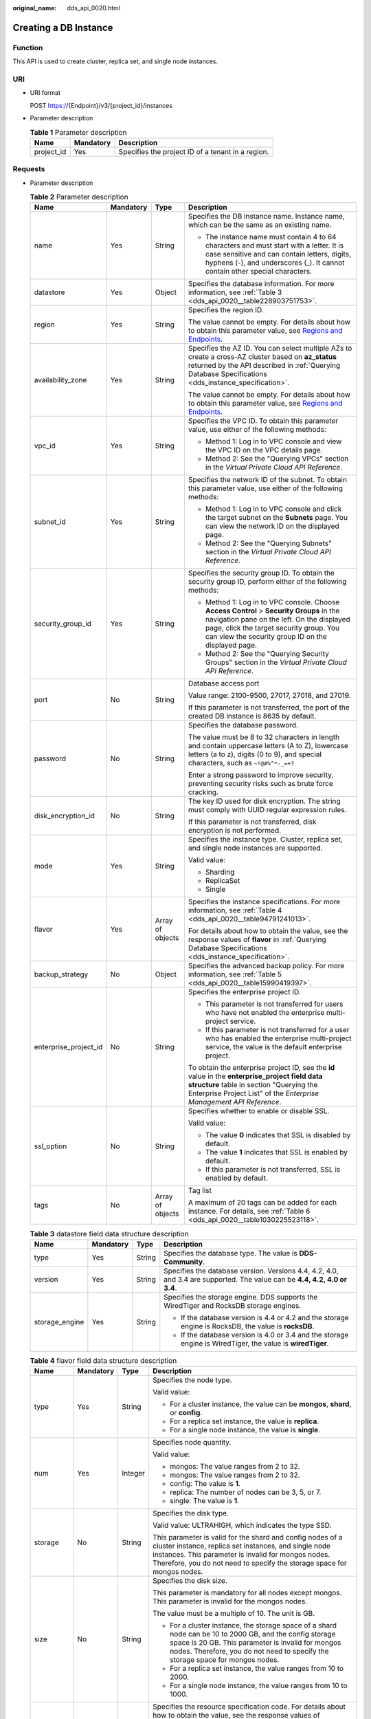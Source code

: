 :original_name: dds_api_0020.html

.. _dds_api_0020:

Creating a DB Instance
======================

Function
--------

This API is used to create cluster, replica set, and single node instances.

URI
---

-  URI format

   POST https://{Endpoint}/v3/{project_id}/instances

-  Parameter description

   .. table:: **Table 1** Parameter description

      ========== ========= =================================================
      Name       Mandatory Description
      ========== ========= =================================================
      project_id Yes       Specifies the project ID of a tenant in a region.
      ========== ========= =================================================

Requests
--------

-  Parameter description

   .. table:: **Table 2** Parameter description

      +-----------------------+-----------------+------------------+-------------------------------------------------------------------------------------------------------------------------------------------------------------------------------------------------------------------------------------------+
      | Name                  | Mandatory       | Type             | Description                                                                                                                                                                                                                               |
      +=======================+=================+==================+===========================================================================================================================================================================================================================================+
      | name                  | Yes             | String           | Specifies the DB instance name. Instance name, which can be the same as an existing name.                                                                                                                                                 |
      |                       |                 |                  |                                                                                                                                                                                                                                           |
      |                       |                 |                  | -  The instance name must contain 4 to 64 characters and must start with a letter. It is case sensitive and can contain letters, digits, hyphens (-), and underscores (_). It cannot contain other special characters.                    |
      +-----------------------+-----------------+------------------+-------------------------------------------------------------------------------------------------------------------------------------------------------------------------------------------------------------------------------------------+
      | datastore             | Yes             | Object           | Specifies the database information. For more information, see :ref:`Table 3 <dds_api_0020__table228903751753>`.                                                                                                                           |
      +-----------------------+-----------------+------------------+-------------------------------------------------------------------------------------------------------------------------------------------------------------------------------------------------------------------------------------------+
      | region                | Yes             | String           | Specifies the region ID.                                                                                                                                                                                                                  |
      |                       |                 |                  |                                                                                                                                                                                                                                           |
      |                       |                 |                  | The value cannot be empty. For details about how to obtain this parameter value, see `Regions and Endpoints <https://docs.otc.t-systems.com/en-us/endpoint/index.html>`__.                                                                |
      +-----------------------+-----------------+------------------+-------------------------------------------------------------------------------------------------------------------------------------------------------------------------------------------------------------------------------------------+
      | availability_zone     | Yes             | String           | Specifies the AZ ID. You can select multiple AZs to create a cross-AZ cluster based on **az_status** returned by the API described in :ref:`Querying Database Specifications <dds_instance_specification>`.                               |
      |                       |                 |                  |                                                                                                                                                                                                                                           |
      |                       |                 |                  | The value cannot be empty. For details about how to obtain this parameter value, see `Regions and Endpoints <https://docs.otc.t-systems.com/en-us/endpoint/index.html>`__.                                                                |
      +-----------------------+-----------------+------------------+-------------------------------------------------------------------------------------------------------------------------------------------------------------------------------------------------------------------------------------------+
      | vpc_id                | Yes             | String           | Specifies the VPC ID. To obtain this parameter value, use either of the following methods:                                                                                                                                                |
      |                       |                 |                  |                                                                                                                                                                                                                                           |
      |                       |                 |                  | -  Method 1: Log in to VPC console and view the VPC ID on the VPC details page.                                                                                                                                                           |
      |                       |                 |                  | -  Method 2: See the "Querying VPCs" section in the *Virtual Private Cloud API Reference*.                                                                                                                                                |
      +-----------------------+-----------------+------------------+-------------------------------------------------------------------------------------------------------------------------------------------------------------------------------------------------------------------------------------------+
      | subnet_id             | Yes             | String           | Specifies the network ID of the subnet. To obtain this parameter value, use either of the following methods:                                                                                                                              |
      |                       |                 |                  |                                                                                                                                                                                                                                           |
      |                       |                 |                  | -  Method 1: Log in to VPC console and click the target subnet on the **Subnets** page. You can view the network ID on the displayed page.                                                                                                |
      |                       |                 |                  | -  Method 2: See the "Querying Subnets" section in the *Virtual Private Cloud API Reference*.                                                                                                                                             |
      +-----------------------+-----------------+------------------+-------------------------------------------------------------------------------------------------------------------------------------------------------------------------------------------------------------------------------------------+
      | security_group_id     | Yes             | String           | Specifies the security group ID. To obtain the security group ID, perform either of the following methods:                                                                                                                                |
      |                       |                 |                  |                                                                                                                                                                                                                                           |
      |                       |                 |                  | -  Method 1: Log in to VPC console. Choose **Access Control** > **Security Groups** in the navigation pane on the left. On the displayed page, click the target security group. You can view the security group ID on the displayed page. |
      |                       |                 |                  | -  Method 2: See the "Querying Security Groups" section in the *Virtual Private Cloud API Reference*.                                                                                                                                     |
      +-----------------------+-----------------+------------------+-------------------------------------------------------------------------------------------------------------------------------------------------------------------------------------------------------------------------------------------+
      | port                  | No              | String           | Database access port                                                                                                                                                                                                                      |
      |                       |                 |                  |                                                                                                                                                                                                                                           |
      |                       |                 |                  | Value range: 2100-9500, 27017, 27018, and 27019.                                                                                                                                                                                          |
      |                       |                 |                  |                                                                                                                                                                                                                                           |
      |                       |                 |                  | If this parameter is not transferred, the port of the created DB instance is 8635 by default.                                                                                                                                             |
      +-----------------------+-----------------+------------------+-------------------------------------------------------------------------------------------------------------------------------------------------------------------------------------------------------------------------------------------+
      | password              | No              | String           | Specifies the database password.                                                                                                                                                                                                          |
      |                       |                 |                  |                                                                                                                                                                                                                                           |
      |                       |                 |                  | The value must be 8 to 32 characters in length and contain uppercase letters (A to Z), lowercase letters (a to z), digits (0 to 9), and special characters, such as ``~!@#%^*-_=+?``                                                      |
      |                       |                 |                  |                                                                                                                                                                                                                                           |
      |                       |                 |                  | Enter a strong password to improve security, preventing security risks such as brute force cracking.                                                                                                                                      |
      +-----------------------+-----------------+------------------+-------------------------------------------------------------------------------------------------------------------------------------------------------------------------------------------------------------------------------------------+
      | disk_encryption_id    | No              | String           | The key ID used for disk encryption. The string must comply with UUID regular expression rules.                                                                                                                                           |
      |                       |                 |                  |                                                                                                                                                                                                                                           |
      |                       |                 |                  | If this parameter is not transferred, disk encryption is not performed.                                                                                                                                                                   |
      +-----------------------+-----------------+------------------+-------------------------------------------------------------------------------------------------------------------------------------------------------------------------------------------------------------------------------------------+
      | mode                  | Yes             | String           | Specifies the instance type. Cluster, replica set, and single node instances are supported.                                                                                                                                               |
      |                       |                 |                  |                                                                                                                                                                                                                                           |
      |                       |                 |                  | Valid value:                                                                                                                                                                                                                              |
      |                       |                 |                  |                                                                                                                                                                                                                                           |
      |                       |                 |                  | -  Sharding                                                                                                                                                                                                                               |
      |                       |                 |                  | -  ReplicaSet                                                                                                                                                                                                                             |
      |                       |                 |                  | -  Single                                                                                                                                                                                                                                 |
      +-----------------------+-----------------+------------------+-------------------------------------------------------------------------------------------------------------------------------------------------------------------------------------------------------------------------------------------+
      | flavor                | Yes             | Array of objects | Specifies the instance specifications. For more information, see :ref:`Table 4 <dds_api_0020__table94791241013>`.                                                                                                                         |
      |                       |                 |                  |                                                                                                                                                                                                                                           |
      |                       |                 |                  | For details about how to obtain the value, see the response values of **flavor** in :ref:`Querying Database Specifications <dds_instance_specification>`.                                                                                 |
      +-----------------------+-----------------+------------------+-------------------------------------------------------------------------------------------------------------------------------------------------------------------------------------------------------------------------------------------+
      | backup_strategy       | No              | Object           | Specifies the advanced backup policy. For more information, see :ref:`Table 5 <dds_api_0020__table15990419397>`.                                                                                                                          |
      +-----------------------+-----------------+------------------+-------------------------------------------------------------------------------------------------------------------------------------------------------------------------------------------------------------------------------------------+
      | enterprise_project_id | No              | String           | Specifies the enterprise project ID.                                                                                                                                                                                                      |
      |                       |                 |                  |                                                                                                                                                                                                                                           |
      |                       |                 |                  | -  This parameter is not transferred for users who have not enabled the enterprise multi-project service.                                                                                                                                 |
      |                       |                 |                  | -  If this parameter is not transferred for a user who has enabled the enterprise multi-project service, the value is the default enterprise project.                                                                                     |
      |                       |                 |                  |                                                                                                                                                                                                                                           |
      |                       |                 |                  | To obtain the enterprise project ID, see the **id** value in the **enterprise_project field data structure** table in section "Querying the Enterprise Project List" of the *Enterprise Management API Reference*.                        |
      +-----------------------+-----------------+------------------+-------------------------------------------------------------------------------------------------------------------------------------------------------------------------------------------------------------------------------------------+
      | ssl_option            | No              | String           | Specifies whether to enable or disable SSL.                                                                                                                                                                                               |
      |                       |                 |                  |                                                                                                                                                                                                                                           |
      |                       |                 |                  | Valid value:                                                                                                                                                                                                                              |
      |                       |                 |                  |                                                                                                                                                                                                                                           |
      |                       |                 |                  | -  The value **0** indicates that SSL is disabled by default.                                                                                                                                                                             |
      |                       |                 |                  | -  The value **1** indicates that SSL is enabled by default.                                                                                                                                                                              |
      |                       |                 |                  | -  If this parameter is not transferred, SSL is enabled by default.                                                                                                                                                                       |
      +-----------------------+-----------------+------------------+-------------------------------------------------------------------------------------------------------------------------------------------------------------------------------------------------------------------------------------------+
      | tags                  | No              | Array of objects | Tag list                                                                                                                                                                                                                                  |
      |                       |                 |                  |                                                                                                                                                                                                                                           |
      |                       |                 |                  | A maximum of 20 tags can be added for each instance. For details, see :ref:`Table 6 <dds_api_0020__table1030225523118>`.                                                                                                                  |
      +-----------------------+-----------------+------------------+-------------------------------------------------------------------------------------------------------------------------------------------------------------------------------------------------------------------------------------------+

   .. _dds_api_0020__table228903751753:

   .. table:: **Table 3** datastore field data structure description

      +-----------------+-----------------+-----------------+-------------------------------------------------------------------------------------------------------------------------------+
      | Name            | Mandatory       | Type            | Description                                                                                                                   |
      +=================+=================+=================+===============================================================================================================================+
      | type            | Yes             | String          | Specifies the database type. The value is **DDS-Community**.                                                                  |
      +-----------------+-----------------+-----------------+-------------------------------------------------------------------------------------------------------------------------------+
      | version         | Yes             | String          | Specifies the database version. Versions 4.4, 4.2, 4.0, and 3.4 are supported. The value can be **4.4, 4.2, 4.0 or** **3.4**. |
      +-----------------+-----------------+-----------------+-------------------------------------------------------------------------------------------------------------------------------+
      | storage_engine  | Yes             | String          | Specifies the storage engine. DDS supports the WiredTiger and RocksDB storage engines.                                        |
      |                 |                 |                 |                                                                                                                               |
      |                 |                 |                 | -  If the database version is 4.4 or 4.2 and the storage engine is RocksDB, the value is **rocksDB**.                         |
      |                 |                 |                 | -  If the database version is 4.0 or 3.4 and the storage engine is WiredTiger, the value is **wiredTiger**.                   |
      +-----------------+-----------------+-----------------+-------------------------------------------------------------------------------------------------------------------------------+

   .. _dds_api_0020__table94791241013:

   .. table:: **Table 4** flavor field data structure description

      +-----------------+-----------------+-----------------+-------------------------------------------------------------------------------------------------------------------------------------------------------------------------------------------------------------------------------------------------------+
      | Name            | Mandatory       | Type            | Description                                                                                                                                                                                                                                           |
      +=================+=================+=================+=======================================================================================================================================================================================================================================================+
      | type            | Yes             | String          | Specifies the node type.                                                                                                                                                                                                                              |
      |                 |                 |                 |                                                                                                                                                                                                                                                       |
      |                 |                 |                 | Valid value:                                                                                                                                                                                                                                          |
      |                 |                 |                 |                                                                                                                                                                                                                                                       |
      |                 |                 |                 | -  For a cluster instance, the value can be **mongos**, **shard**, or **config**.                                                                                                                                                                     |
      |                 |                 |                 | -  For a replica set instance, the value is **replica**.                                                                                                                                                                                              |
      |                 |                 |                 | -  For a single node instance, the value is **single**.                                                                                                                                                                                               |
      +-----------------+-----------------+-----------------+-------------------------------------------------------------------------------------------------------------------------------------------------------------------------------------------------------------------------------------------------------+
      | num             | Yes             | Integer         | Specifies node quantity.                                                                                                                                                                                                                              |
      |                 |                 |                 |                                                                                                                                                                                                                                                       |
      |                 |                 |                 | Valid value:                                                                                                                                                                                                                                          |
      |                 |                 |                 |                                                                                                                                                                                                                                                       |
      |                 |                 |                 | -  mongos: The value ranges from 2 to 32.                                                                                                                                                                                                             |
      |                 |                 |                 | -  mongos: The value ranges from 2 to 32.                                                                                                                                                                                                             |
      |                 |                 |                 | -  config: The value is **1**.                                                                                                                                                                                                                        |
      |                 |                 |                 | -  replica: The number of nodes can be 3, 5, or 7.                                                                                                                                                                                                    |
      |                 |                 |                 | -  single: The value is **1**.                                                                                                                                                                                                                        |
      +-----------------+-----------------+-----------------+-------------------------------------------------------------------------------------------------------------------------------------------------------------------------------------------------------------------------------------------------------+
      | storage         | No              | String          | Specifies the disk type.                                                                                                                                                                                                                              |
      |                 |                 |                 |                                                                                                                                                                                                                                                       |
      |                 |                 |                 | Valid value: ULTRAHIGH, which indicates the type SSD.                                                                                                                                                                                                 |
      |                 |                 |                 |                                                                                                                                                                                                                                                       |
      |                 |                 |                 | This parameter is valid for the shard and config nodes of a cluster instance, replica set instances, and single node instances. This parameter is invalid for mongos nodes. Therefore, you do not need to specify the storage space for mongos nodes. |
      +-----------------+-----------------+-----------------+-------------------------------------------------------------------------------------------------------------------------------------------------------------------------------------------------------------------------------------------------------+
      | size            | No              | String          | Specifies the disk size.                                                                                                                                                                                                                              |
      |                 |                 |                 |                                                                                                                                                                                                                                                       |
      |                 |                 |                 | This parameter is mandatory for all nodes except mongos. This parameter is invalid for the mongos nodes.                                                                                                                                              |
      |                 |                 |                 |                                                                                                                                                                                                                                                       |
      |                 |                 |                 | The value must be a multiple of 10. The unit is GB.                                                                                                                                                                                                   |
      |                 |                 |                 |                                                                                                                                                                                                                                                       |
      |                 |                 |                 | -  For a cluster instance, the storage space of a shard node can be 10 to 2000 GB, and the config storage space is 20 GB. This parameter is invalid for mongos nodes. Therefore, you do not need to specify the storage space for mongos nodes.       |
      |                 |                 |                 | -  For a replica set instance, the value ranges from 10 to 2000.                                                                                                                                                                                      |
      |                 |                 |                 | -  For a single node instance, the value ranges from 10 to 1000.                                                                                                                                                                                      |
      +-----------------+-----------------+-----------------+-------------------------------------------------------------------------------------------------------------------------------------------------------------------------------------------------------------------------------------------------------+
      | spec_code       | Yes             | String          | Specifies the resource specification code. For details about how to obtain the value, see the response values of **spec_code** in :ref:`Querying Database Specifications <dds_instance_specification>`.                                               |
      |                 |                 |                 |                                                                                                                                                                                                                                                       |
      |                 |                 |                 | In a cluster instance, multiple specifications need to be specified. All specifications must be of the same series, that is, general-purpose (s6), enhanced (c3), or enhanced II (c6).                                                                |
      +-----------------+-----------------+-----------------+-------------------------------------------------------------------------------------------------------------------------------------------------------------------------------------------------------------------------------------------------------+

   .. _dds_api_0020__table15990419397:

   .. table:: **Table 5** backup_strategy field data structure description

      +-----------------+-----------------+-----------------+------------------------------------------------------------------------------------------------------------------------------------------------+
      | Name            | Mandatory       | Type            | Description                                                                                                                                    |
      +=================+=================+=================+================================================================================================================================================+
      | start_time      | Yes             | String          | Specifies the backup time window. Automated backups will be triggered during the backup time window.                                           |
      |                 |                 |                 |                                                                                                                                                |
      |                 |                 |                 | The value cannot be empty. It must be a valid value in the "hh:mm-HH:MM" format. The current time is in the UTC format.                        |
      |                 |                 |                 |                                                                                                                                                |
      |                 |                 |                 | -  The **HH** value must be 1 greater than the **hh** value.                                                                                   |
      |                 |                 |                 | -  The values of **mm** and **MM** must be the same and must be set to **00**.                                                                 |
      |                 |                 |                 | -  If this parameter is not transferred, the default backup time window is set to **00:00-01:00**.                                             |
      |                 |                 |                 |                                                                                                                                                |
      |                 |                 |                 | Example value:                                                                                                                                 |
      |                 |                 |                 |                                                                                                                                                |
      |                 |                 |                 | 23:00-00:00                                                                                                                                    |
      +-----------------+-----------------+-----------------+------------------------------------------------------------------------------------------------------------------------------------------------+
      | keep_days       | No              | String          | Specifies the number of days to retain the generated backup files.                                                                             |
      |                 |                 |                 |                                                                                                                                                |
      |                 |                 |                 | The value range is from 0 to 732.                                                                                                              |
      |                 |                 |                 |                                                                                                                                                |
      |                 |                 |                 | -  If this parameter is set to **0**, the automated backup policy is not set.                                                                  |
      |                 |                 |                 | -  If this parameter is not transferred, the automated backup policy is enabled by default. Backup files are stored for seven days by default. |
      +-----------------+-----------------+-----------------+------------------------------------------------------------------------------------------------------------------------------------------------+

   .. _dds_api_0020__table1030225523118:

   .. table:: **Table 6** tags field data structure description

      +-----------------+-----------------+-----------------+-------------------------------------------------------------------------------------------------------------------------+
      | Name            | Mandatory       | Type            | Description                                                                                                             |
      +=================+=================+=================+=========================================================================================================================+
      | key             | Yes             | String          | Tag key. The value can contain a maximum of 36 unicode characters.                                                      |
      |                 |                 |                 |                                                                                                                         |
      |                 |                 |                 | The key cannot be left blank or an empty string.                                                                        |
      |                 |                 |                 |                                                                                                                         |
      |                 |                 |                 | The character set is as follows: A-Z, a-z, 0-9, hyphens (-), underscores (_), and Unicode characters (\\u4E00-\\u9FFF). |
      +-----------------+-----------------+-----------------+-------------------------------------------------------------------------------------------------------------------------+
      | value           | Yes             | String          | Tag value. It contains a maximum of 43 Unicode characters. The value can be an empty string.                            |
      |                 |                 |                 |                                                                                                                         |
      |                 |                 |                 | The character set is as follows: A-Z, a-z, 0-9, hyphens (-), underscores (_), and Unicode characters (\\u4E00-\\u9FFF). |
      +-----------------+-----------------+-----------------+-------------------------------------------------------------------------------------------------------------------------+

.. note::

   The values of **region** and **availability_zone** are used as examples.

-  Example request

   POST https://dds.eu-de.otc.t-systems.com/v3/0549b4a43100d4f32f51c01c2fe4acdb/instances

   Create a cluster instance:

   .. code-block:: text

      {
        "name": "test-cluster-01",
        "datastore": {
          "type": "DDS-Community",
          "version": "4.0",
          "storage_engine": "wiredTiger"
        },
        "region": "aaa",
        "availability_zone": "bbb",
        "vpc_id": "674e9b42-cd8d-4d25-a2e6-5abcc565b961",
        "subnet_id": "f1df08c5-71d1-406a-aff0-de435a51007b",
        "security_group_id": "7aa51dbf-5b63-40db-9724-dad3c4828b58",
        "password": "******",
        "mode": "Sharding",
        "flavor": [
          {
            "type": "mongos",
            "num": 2,
            "spec_code": "dds.mongodb.s2.medium.4.mongos"
          },
          {
            "type": "shard",
            "num": 2,
            "storage": "ULTRAHIGH",
            "size": "20",
            "spec_code": "dds.mongodb.s2.medium.4.shard"
          },
          {
            "type": "config",
            "num": 1,
            "storage": "ULTRAHIGH",
            "size": "20",
            "spec_code": "dds.mongodb.s2.large.2.config"
          }
        ],
        "backup_strategy": {
          "start_time": "23:00-00:00",
          "keep_days": "8"
        },
        "ssl_option":"1",
        "tags" : [{
          "key" : "dds001",
          "value" : "dds001"
        }]
      }
      Create a cluster instance:
      {
        "name": "test-cluster-01",
        "datastore": {
          "type": "DDS-Community",
          "version": "4.0",
          "storage_engine": "wiredTiger"
        },
        "region": "aaa",
        "availability_zone": "bbb",
        "vpc_id": "674e9b42-cd8d-4d25-a2e6-5abcc565b961",
        "subnet_id": "f1df08c5-71d1-406a-aff0-de435a51007b",
        "security_group_id": "7aa51dbf-5b63-40db-9724-dad3c4828b58",
        "mode": "Sharding",
        "flavor": [
          {
            "type": "mongos",
            "num": 2,
            "spec_code": "dds.mongodb.s2.medium.4.mongos"
          },
          {
            "type": "shard",
            "num": 2,
            "storage": "ULTRAHIGH",
            "size": "20",
            "spec_code": "dds.mongodb.s2.medium.4.shard"
          },
          {
            "type": "config",
            "num": 1,
            "storage": "ULTRAHIGH",
            "size": "20",
            "spec_code": "dds.mongodb.s2.large.2.config"
          }
        ]
            "tags" : [{
              "key" : "dds001",
              "value" : "dds001"
           }]
      }

   Create a replica set instance.

   .. code-block:: text

      {
        "name": "test-replicaset",
        "datastore": {
          "type": "DDS-Community",
          "version": "4.0",
          "storage_engine": "wiredTiger"
        },
        "region": "aaa",
        "availability_zone": "bbb",
        "vpc_id": "674e9b42-cd8d-4d25-a2e6-5abcc565b961",
        "subnet_id": "f1df08c5-71d1-406a-aff0-de435a51007b",
        "security_group_id": "7aa51dbf-5b63-40db-9724-dad3c4828b58",
        "password": "******",
        "mode": "ReplicaSet",
        "flavor": [
          {
            "type": "replica",
            "num": 1,
            "storage": "ULTRAHIGH",
            "size": "30",
            "spec_code": "dds.mongodb.s2.medium.4.repset"
          }
        ],
        "backup_strategy": {
          "start_time": "23:00-00:00",
          "keep_days": "8"
        },
        "ssl_option":"1",
        "tags" : [{
          "key" : "dds001",
          "value" : "dds001"
        }]
      }

   Create a single node instance.

   .. code-block:: text

      {
        "name": "test-singlenode",
        "datastore": {
          "type": "DDS-Community",
          "version": "4.0",
          "storage_engine": "wiredTiger"
        },
        "region": "aaa",
        "availability_zone": "bbb",
        "vpc_id": "674e9b42-cd8d-4d25-a2e6-5abcc565b961",
        "subnet_id": "f1df08c5-71d1-406a-aff0-de435a51007b",
        "security_group_id": "7aa51dbf-5b63-40db-9724-dad3c4828b58",
        "password": "******",
        "mode": "Single",
        "flavor": [
          {
            "type": "single",
            "num": 1,
            "storage": "ULTRAHIGH",
            "size": "30",
            "spec_code": "dds.mongodb.s2.medium.4.single"
          }
        ],
        "backup_strategy": {
          "start_time": "23:00-00:00",
          "keep_days": "8"
        },
        "ssl_option":"1",
        "tags" : [{
          "key" : "dds001",
          "value" : "dds001"
        }]
      }

Responses
---------

-  Parameter description

   .. table:: **Table 7** Parameter description

      +-----------------------+-----------------------+---------------------------------------------------------------------------------------------------------------------------------------------------------------+
      | Name                  | Type                  | Description                                                                                                                                                   |
      +=======================+=======================+===============================================================================================================================================================+
      | id                    | String                | Indicates the DB instance ID.                                                                                                                                 |
      +-----------------------+-----------------------+---------------------------------------------------------------------------------------------------------------------------------------------------------------+
      | name                  | String                | Same as the request parameter.                                                                                                                                |
      +-----------------------+-----------------------+---------------------------------------------------------------------------------------------------------------------------------------------------------------+
      | datastore             | Object                | Indicates the database information, which is the same as the request parameter. For more information, see :ref:`Table 8 <dds_api_0020__table149461548134>`.   |
      +-----------------------+-----------------------+---------------------------------------------------------------------------------------------------------------------------------------------------------------+
      | created               | String                | Indicates the creation time in the following format: yyyy-mm-dd hh:mm:ss.                                                                                     |
      +-----------------------+-----------------------+---------------------------------------------------------------------------------------------------------------------------------------------------------------+
      | status                | String                | Indicates the DB instance status. The value is **creating**.                                                                                                  |
      +-----------------------+-----------------------+---------------------------------------------------------------------------------------------------------------------------------------------------------------+
      | region                | String                | Indicates the region ID, which is the same as the request parameter.                                                                                          |
      +-----------------------+-----------------------+---------------------------------------------------------------------------------------------------------------------------------------------------------------+
      | availability_zone     | String                | Indicates the AZ ID, which is the same as the request parameter.                                                                                              |
      +-----------------------+-----------------------+---------------------------------------------------------------------------------------------------------------------------------------------------------------+
      | vpc_id                | String                | Indicates the VPC ID, which is the same as the request parameter.                                                                                             |
      +-----------------------+-----------------------+---------------------------------------------------------------------------------------------------------------------------------------------------------------+
      | subnet_id             | String                | Indicates the network ID of the subnet, which is the same as the request parameter.                                                                           |
      +-----------------------+-----------------------+---------------------------------------------------------------------------------------------------------------------------------------------------------------+
      | security_group_id     | String                | Indicates the security group ID, which is the same as the request parameter.                                                                                  |
      +-----------------------+-----------------------+---------------------------------------------------------------------------------------------------------------------------------------------------------------+
      | port                  | Integer               | Indicates the database port.                                                                                                                                  |
      +-----------------------+-----------------------+---------------------------------------------------------------------------------------------------------------------------------------------------------------+
      | disk_encryption_id    | String                | Indicates the ID of the disk encryption key, which is the same as the request parameter.                                                                      |
      +-----------------------+-----------------------+---------------------------------------------------------------------------------------------------------------------------------------------------------------+
      | mode                  | String                | Indicates the instance type, which is the same as the request parameter.                                                                                      |
      +-----------------------+-----------------------+---------------------------------------------------------------------------------------------------------------------------------------------------------------+
      | flavor                | Array of objects      | Indicates the instance specification, which is the same as the request parameter. For more information, see :ref:`Table 9 <dds_api_0020__table119482048538>`. |
      +-----------------------+-----------------------+---------------------------------------------------------------------------------------------------------------------------------------------------------------+
      | backup_strategy       | Object                | Indicates the advanced backup policy, which is the same as the request parameter. For more information, see :ref:`Table 10 <dds_api_0020__table59521648930>`. |
      +-----------------------+-----------------------+---------------------------------------------------------------------------------------------------------------------------------------------------------------+
      | enterprise_project_id | String                | Indicates the enterprise project ID. If the value is **0**, the resource belongs to the default enterprise project.                                           |
      +-----------------------+-----------------------+---------------------------------------------------------------------------------------------------------------------------------------------------------------+
      | ssl_option            | String                | Indicates whether to enable SSL, which functions the same as the request parameter.                                                                           |
      +-----------------------+-----------------------+---------------------------------------------------------------------------------------------------------------------------------------------------------------+
      | job_id                | String                | Indicates the ID of the workflow for creating a DB instance.                                                                                                  |
      +-----------------------+-----------------------+---------------------------------------------------------------------------------------------------------------------------------------------------------------+
      | tags                  | Array of objects      | Tag list, which is the same as the request parameter.                                                                                                         |
      |                       |                       |                                                                                                                                                               |
      |                       |                       | For details, see :ref:`Table 11 <dds_api_0020__table1695414482318>`.                                                                                          |
      +-----------------------+-----------------------+---------------------------------------------------------------------------------------------------------------------------------------------------------------+

   .. _dds_api_0020__table149461548134:

   .. table:: **Table 8** datastore field data structure description

      +-----------------+-----------------+-----------------+-------------------------------------------------------------------------------------------------------------------------------+
      | Name            | Mandatory       | Type            | Description                                                                                                                   |
      +=================+=================+=================+===============================================================================================================================+
      | type            | Yes             | String          | Specifies the database type. The value is **DDS-Community**.                                                                  |
      +-----------------+-----------------+-----------------+-------------------------------------------------------------------------------------------------------------------------------+
      | version         | Yes             | String          | Specifies the database version. Versions 4.4, 4.2, 4.0, and 3.4 are supported. The value can be **4.4, 4.2, 4.0 or** **3.4**. |
      +-----------------+-----------------+-----------------+-------------------------------------------------------------------------------------------------------------------------------+
      | storage_engine  | Yes             | String          | Specifies the storage engine. DDS supports the WiredTiger and RocksDB storage engines.                                        |
      |                 |                 |                 |                                                                                                                               |
      |                 |                 |                 | -  If the database version is 4.4 or 4.2 and the storage engine is RocksDB, the value is **rocksDB**.                         |
      |                 |                 |                 | -  If the database version is 4.0 or 3.4 and the storage engine is WiredTiger, the value is **wiredTiger**.                   |
      +-----------------+-----------------+-----------------+-------------------------------------------------------------------------------------------------------------------------------+

   .. _dds_api_0020__table119482048538:

   .. table:: **Table 9** flavor field data structure description

      +-----------------+-----------------+-----------------+-------------------------------------------------------------------------------------------------------------------------------------------------------------------------------------------------------------------------------------------------------+
      | Name            | Mandatory       | Type            | Description                                                                                                                                                                                                                                           |
      +=================+=================+=================+=======================================================================================================================================================================================================================================================+
      | type            | Yes             | String          | Specifies the node type.                                                                                                                                                                                                                              |
      |                 |                 |                 |                                                                                                                                                                                                                                                       |
      |                 |                 |                 | Valid value:                                                                                                                                                                                                                                          |
      |                 |                 |                 |                                                                                                                                                                                                                                                       |
      |                 |                 |                 | -  For a cluster instance, the value can be **mongos**, **shard**, or **config**.                                                                                                                                                                     |
      |                 |                 |                 | -  For a replica set instance, the value is **replica**.                                                                                                                                                                                              |
      |                 |                 |                 | -  For a single node instance, the value is **single**.                                                                                                                                                                                               |
      +-----------------+-----------------+-----------------+-------------------------------------------------------------------------------------------------------------------------------------------------------------------------------------------------------------------------------------------------------+
      | num             | Yes             | String          | Specifies node quantity.                                                                                                                                                                                                                              |
      |                 |                 |                 |                                                                                                                                                                                                                                                       |
      |                 |                 |                 | Valid value:                                                                                                                                                                                                                                          |
      |                 |                 |                 |                                                                                                                                                                                                                                                       |
      |                 |                 |                 | -  mongos: The value ranges from 2 to 32.                                                                                                                                                                                                             |
      |                 |                 |                 | -  mongos: The value ranges from 2 to 32.                                                                                                                                                                                                             |
      |                 |                 |                 | -  config: The value is **1**.                                                                                                                                                                                                                        |
      |                 |                 |                 | -  replica: The number of nodes can be 3, 5, or 7.                                                                                                                                                                                                    |
      |                 |                 |                 | -  single: The value is **1**.                                                                                                                                                                                                                        |
      +-----------------+-----------------+-----------------+-------------------------------------------------------------------------------------------------------------------------------------------------------------------------------------------------------------------------------------------------------+
      | storage         | No              | String          | Specifies the disk type.                                                                                                                                                                                                                              |
      |                 |                 |                 |                                                                                                                                                                                                                                                       |
      |                 |                 |                 | Valid value: ULTRAHIGH, which indicates the type SSD.                                                                                                                                                                                                 |
      |                 |                 |                 |                                                                                                                                                                                                                                                       |
      |                 |                 |                 | This parameter is valid for the shard and config nodes of a cluster instance, replica set instances, and single node instances. This parameter is invalid for mongos nodes. Therefore, you do not need to specify the storage space for mongos nodes. |
      +-----------------+-----------------+-----------------+-------------------------------------------------------------------------------------------------------------------------------------------------------------------------------------------------------------------------------------------------------+
      | size            | No              | String          | Specifies the disk size.                                                                                                                                                                                                                              |
      |                 |                 |                 |                                                                                                                                                                                                                                                       |
      |                 |                 |                 | This parameter is mandatory for all nodes except mongos. This parameter is invalid for the mongos nodes.                                                                                                                                              |
      |                 |                 |                 |                                                                                                                                                                                                                                                       |
      |                 |                 |                 | The value must be a multiple of 10. The unit is GB.                                                                                                                                                                                                   |
      |                 |                 |                 |                                                                                                                                                                                                                                                       |
      |                 |                 |                 | -  For a cluster instance, the storage space of a shard node can be 10 to 2000 GB, and the config storage space is 20 GB. This parameter is invalid for mongos nodes. Therefore, you do not need to specify the storage space for mongos nodes.       |
      |                 |                 |                 | -  For a replica set instance, the value ranges from 10 to 2000.                                                                                                                                                                                      |
      |                 |                 |                 | -  For a single node instance, the value ranges from 10 to 1000.                                                                                                                                                                                      |
      +-----------------+-----------------+-----------------+-------------------------------------------------------------------------------------------------------------------------------------------------------------------------------------------------------------------------------------------------------+
      | spec_code       | Yes             | String          | Specifies the resource specification code. For details about how to obtain the value, see the response values of **spec_code** in :ref:`Querying Database Specifications <dds_instance_specification>`.                                               |
      |                 |                 |                 |                                                                                                                                                                                                                                                       |
      |                 |                 |                 | In a cluster instance, multiple specifications need to be specified. All specifications must be of the same series, that is, general-purpose (s6), enhanced (c3), or enhanced II (c6).                                                                |
      +-----------------+-----------------+-----------------+-------------------------------------------------------------------------------------------------------------------------------------------------------------------------------------------------------------------------------------------------------+

   .. _dds_api_0020__table59521648930:

   .. table:: **Table 10** backup_strategy field data structure description

      +-----------------+-----------------+-----------------+------------------------------------------------------------------------------------------------------------------------------------------------+
      | Name            | Mandatory       | Type            | Description                                                                                                                                    |
      +=================+=================+=================+================================================================================================================================================+
      | start_time      | Yes             | String          | Specifies the backup time window. Automated backups will be triggered during the backup time window.                                           |
      |                 |                 |                 |                                                                                                                                                |
      |                 |                 |                 | The value cannot be empty. It must be a valid value in the "hh:mm-HH:MM" format. The current time is in the UTC format.                        |
      |                 |                 |                 |                                                                                                                                                |
      |                 |                 |                 | -  The **HH** value must be 1 greater than the **hh** value.                                                                                   |
      |                 |                 |                 | -  The values of **mm** and **MM** must be the same and must be set to **00**.                                                                 |
      |                 |                 |                 | -  If this parameter is not transferred, the default backup time window is set to **00:00-01:00**.                                             |
      |                 |                 |                 |                                                                                                                                                |
      |                 |                 |                 | Example value:                                                                                                                                 |
      |                 |                 |                 |                                                                                                                                                |
      |                 |                 |                 | 23:00-00:00                                                                                                                                    |
      +-----------------+-----------------+-----------------+------------------------------------------------------------------------------------------------------------------------------------------------+
      | keep_days       | No              | String          | Specifies the number of days to retain the generated backup files.                                                                             |
      |                 |                 |                 |                                                                                                                                                |
      |                 |                 |                 | The value range is from 0 to 732.                                                                                                              |
      |                 |                 |                 |                                                                                                                                                |
      |                 |                 |                 | -  If this parameter is set to **0**, the automated backup policy is not set.                                                                  |
      |                 |                 |                 | -  If this parameter is not transferred, the automated backup policy is enabled by default. Backup files are stored for seven days by default. |
      +-----------------+-----------------+-----------------+------------------------------------------------------------------------------------------------------------------------------------------------+

   .. _dds_api_0020__table1695414482318:

   .. table:: **Table 11** tags field data structure description

      +-----------------+-----------------+-----------------+-------------------------------------------------------------------------------------------------------------------------+
      | Name            | Mandatory       | Type            | Description                                                                                                             |
      +=================+=================+=================+=========================================================================================================================+
      | key             | Yes             | String          | Tag key. The value can contain a maximum of 36 unicode characters.                                                      |
      |                 |                 |                 |                                                                                                                         |
      |                 |                 |                 | The key cannot be left blank or an empty string.                                                                        |
      |                 |                 |                 |                                                                                                                         |
      |                 |                 |                 | The character set is as follows: A-Z, a-z, 0-9, hyphens (-), underscores (_), and Unicode characters (\\u4E00-\\u9FFF). |
      +-----------------+-----------------+-----------------+-------------------------------------------------------------------------------------------------------------------------+
      | value           | Yes             | String          | Tag value. It contains a maximum of 43 Unicode characters. The value can be an empty string.                            |
      |                 |                 |                 |                                                                                                                         |
      |                 |                 |                 | The character set is as follows: A-Z, a-z, 0-9, hyphens (-), underscores (_), and Unicode characters (\\u4E00-\\u9FFF). |
      +-----------------+-----------------+-----------------+-------------------------------------------------------------------------------------------------------------------------+

.. note::

   The values of **region** and **availability_zone** are used as examples.

-  Response example

   Cluster instance:

   .. code-block:: text

      {
          "id": "39b6a1a278844ac48119d86512e0000bin02",
          "name": "test-cluster-01",
          "datastore": {
              "type": "DDS-Community",
              "version": "4.0",
              "storage_engine": "wiredTiger"
          },
          "created": "2019-01-16 09:34:36",
          "status": "creating",
          "region": "aaa",
          "availability_zone": "bbb",
          "vpc_id": "674e9b42-cd8d-4d25-a2e6-5abcc565b961",
          "subnet_id": "f1df08c5-71d1-406a-aff0-de435a51007b",
          "security_group_id": "7aa51dbf-5b63-40db-9724-dad3c4828b58",
          "port": 8365,
          "disk_encryption_id": "2gfdsh-844a-4023-a776-fc5c5fb71fb4",
          "mode": "Sharding",
          "flavor": [
              {
                  "type": "mongos",
                  "num": "2",
                  "spec_code": "dds.mongodb.s2.medium.4.mongos"
              },
              {
                  "type": "shard",
                  "num": "2",
                  "spec_code": "dds.mongodb.s2.medium.4.shard",
                  "size": "20"
              },
              {
                  "type": "config",
                  "num": "1",
                  "spec_code": "dds.mongodb.s2.large.2.config",
                  "size": "20"
              }
          ],
          "backup_strategy": {
              "start_time": "23:00-00:00",
              "keep_days": "8"
          },
          "enterprise_project_id": "",
          "ssl_option":"1",
          "job_id": "c010abd0-48cf-4fa8-8cbc-090f093eaa2f",
          "tags" : [{
            "key" : "dds001",
            "value" : "dds001"
          }]
      }

   Replica set instance:

   .. code-block:: text

      {
          "id": "46dfadfd2b674585a430217f23606cd7in02",
          "name": "test-replicaset",
          "datastore": {
              "type": "DDS-Community",
              "version": "4.0",
              "storage_engine": "wiredTiger"
          },
          "created": "2019-01-16 09:33:08",
          "status": "creating",
          "region": "aaa",
          "availability_zone": "bbb",
          "vpc_id": "674e9b42-cd8d-4d25-a2e6-5abcc565b961",
          "subnet_id": "f1df08c5-71d1-406a-aff0-de435a51007b",
          "security_group_id": "7aa51dbf-5b63-40db-9724-dad3c4828b58",
          "port": 8365,
          "disk_encryption_id": "2gfdsh-844a-4023-a776-fc5c5fb71fb4",
          "mode": "ReplicaSet",
          "flavor": [
              {
                  "type": "replica",
                  "num": "1",
                  "spec_code": "dds.mongodb.s2.medium.4.repset",
                  "size": "30"
              }
          ],
          "backup_strategy": {
              "start_time": "23:00-00:00",
              "keep_days": "7"
          },
          "enterprise_project_id": "",
          "ssl_option":"1",
          "job_id": "2408417d-fd4b-40ae-bec6-e09ce594eb5f",
          "tags" : [{
            "key" : "dds001",
            "value" : "dds001"
          }]
      }

   Single node instance:

   .. code-block:: text

      {
          "id": "520c58ba00a3497e97ce0b9604874dd6in02",
          "name": "test-singlenode",
          "datastore": {
              "type": "DDS-Community",
              "version": "4.0",
              "storage_engine": "wiredTiger"
          },
          "created": "2019-01-15 12:08:11",
          "status": "creating",
          "region": "aaa",
          "availability_zone": "bbb",
          "vpc_id": "674e9b42-cd8d-4d25-a2e6-5abcc565b961",
          "subnet_id": "f1df08c5-71d1-406a-aff0-de435a51007b",
          "security_group_id": "7aa51dbf-5b63-40db-9724-dad3c4828b58",
          "port": 8365,
          "disk_encryption_id": "2gfdsh-844a-4023-a776-fc5c5fb71fb4",
          "mode": "Single",
          "flavor": [
              {
                  "type": "single",
                  "num": "1",
                  "spec_code": "dds.mongodb.s2.medium.4.single",
                  "size": "30"
              }
          ],
          "backup_strategy": {
              "start_time": "23:00-00:00",
              "keep_days": "7"
          },
          "enterprise_project_id": "",
          "ssl_option":"1",
          "job_id": "46b65a13-3d52-4c58-a29b-4085d563dc9b",
          "tags" : [{
            "key" : "dds001",
            "value" : "dds001"
          }]
      }

Status Code
-----------

Status Code:202.

For more information, see :ref:`Status Code <dds_status_code>`.

Error Code
----------

For more information, see :ref:`Error Code <dds_error_code>`.
